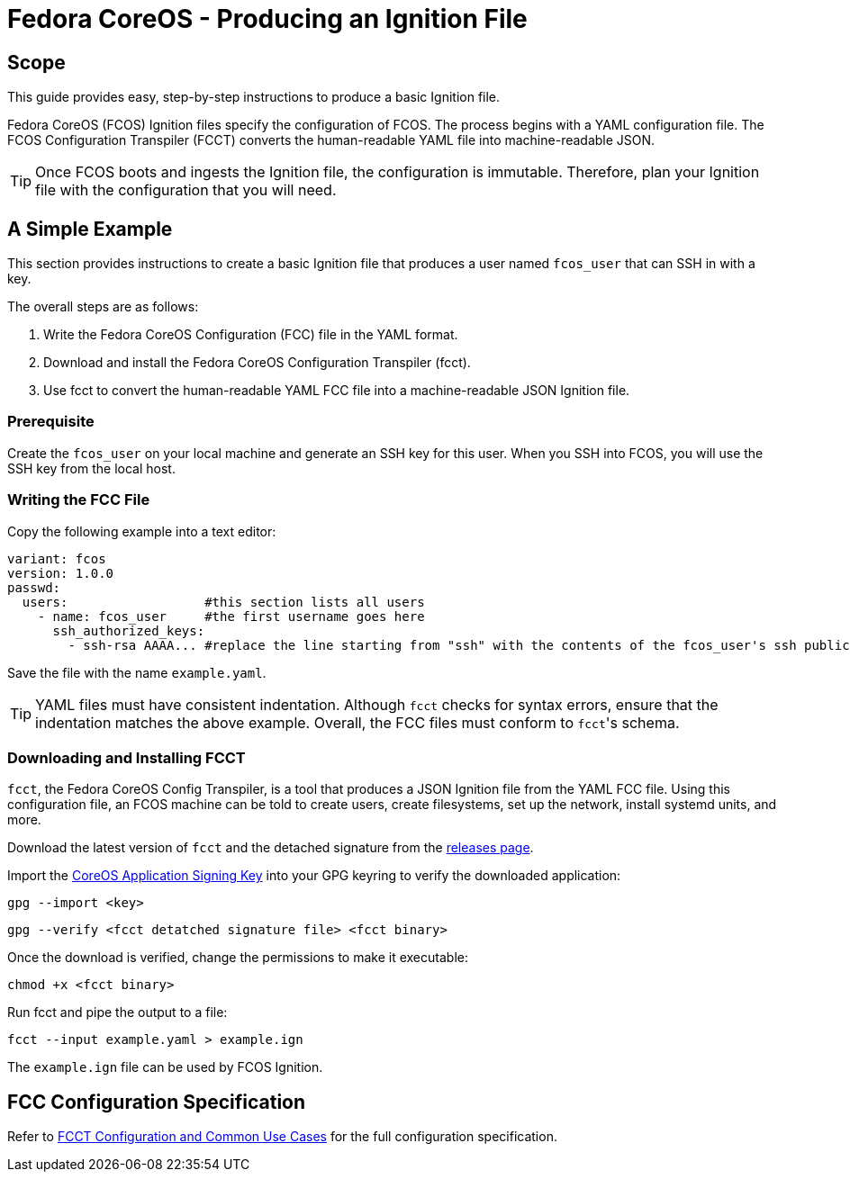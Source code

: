 :experimental:
= Fedora CoreOS - Producing an Ignition File

== Scope
This guide provides easy, step-by-step instructions to produce a basic Ignition file.

Fedora CoreOS (FCOS) Ignition files specify the configuration of FCOS. The process begins with a YAML configuration file. The FCOS Configuration Transpiler (FCCT) converts the human-readable YAML file into machine-readable JSON.

TIP: Once FCOS boots and ingests the Ignition file, the configuration is immutable. Therefore, plan your Ignition file with the configuration that you will need.

== A Simple Example
This section provides instructions to create a basic Ignition file that produces a user named `fcos_user` that can SSH in with a key.

The overall steps are as follows:

. Write the Fedora CoreOS Configuration (FCC) file in the YAML format.
. Download and install the Fedora CoreOS Configuration Transpiler (fcct).
. Use fcct to convert the human-readable YAML FCC file into a machine-readable JSON Ignition file.

=== Prerequisite
Create the `fcos_user` on your local machine and generate an SSH key for this user. When you SSH into FCOS, you will use the SSH key from the local host.

=== Writing the FCC File
Copy the following example into a text editor:

[source,yaml]
----
variant: fcos
version: 1.0.0
passwd:
  users:                  #this section lists all users
    - name: fcos_user     #the first username goes here
      ssh_authorized_keys:
        - ssh-rsa AAAA... #replace the line starting from "ssh" with the contents of the fcos_user's ssh public key file.
----

Save the file with the name `example.yaml`.

TIP: YAML files must have consistent indentation. Although `fcct` checks for syntax errors, ensure that the indentation matches the above example. Overall, the FCC files must conform to ``fcct``'s schema.

=== Downloading and Installing FCCT
`fcct`, the Fedora CoreOS Config Transpiler, is a tool that produces a JSON Ignition file from the YAML FCC file. Using this configuration file, an FCOS machine can be told to create users, create filesystems, set up the network, install systemd units, and more.

Download the latest version of `fcct` and the detached signature from the https://github.com/coreos/fcct/releases[releases page].

Import the http://coreos.com/security/app-signing-key/[CoreOS Application Signing Key] into your GPG keyring to verify the downloaded application:

`gpg --import <key>`

`gpg --verify <fcct detatched signature file> <fcct binary>`

Once the download is verified, change the permissions to make it executable:

`chmod +x <fcct binary>`

Run fcct and pipe the output to a file:

`fcct --input example.yaml > example.ign`

The `example.ign` file can be used by FCOS Ignition.

== FCC Configuration Specification

Refer to xref:fcct-config.adoc[FCCT Configuration and Common Use Cases] for the full configuration specification.
